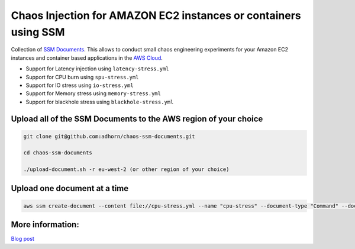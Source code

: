 
Chaos Injection for AMAZON EC2 instances or containers using SSM
================================================================

|issues| |maintenance| |twitter| 


.. |twitter| image:: https://img.shields.io/twitter/url/https/github.com/adhorn/chaos-ssm-documents?style=social
    :alt: Twitter
    :target: https://twitter.com/intent/tweet?text=Wow:&url=https%3A%2F%2Fgithub.com%2Fadhorn%2Fchaos-ssm-documents

.. |issues| image:: https://img.shields.io/github/issues/adhorn/chaos-ssm-documents
    :alt: Issues

.. |maintenance| image:: https://img.shields.io/badge/Maintained%3F-yes-green.svg
    :alt: Maintenance
    :target: https://gitHub.com/adhorn/chaos-ssm-documents/graphs/commit-activity



Collection of `SSM Documents <https://docs.aws.amazon.com/systems-manager/latest/userguide/sysman-ssm-docs.html/>`_.
This allows to conduct small chaos engineering experiments for your Amazon EC2 instances and container based applications
in the `AWS Cloud <https://aws.amazon.com>`_.

* Support for Latency injection using ``latency-stress.yml``
* Support for CPU burn using ``spu-stress.yml``
* Support for IO stress using ``io-stress.yml``
* Support for Memory stress using ``memory-stress.yml``
* Support for blackhole stress using ``blackhole-stress.yml``

Upload all of the SSM Documents to the AWS region of your choice
----------------------------------------------------------------

.. code:: shell

    git clone git@github.com:adhorn/chaos-ssm-documents.git

    cd chaos-ssm-documents

    ./upload-document.sh -r eu-west-2 (or other region of your choice)

Upload one document at a time
-----------------------------

.. code:: shell
    
    aws ssm create-document --content file://cpu-stress.yml --name "cpu-stress" --document-type "Command" --document-format YAML


More information:
-----------------

`Blog post <https://www.medium.com/@adhorn>`_

